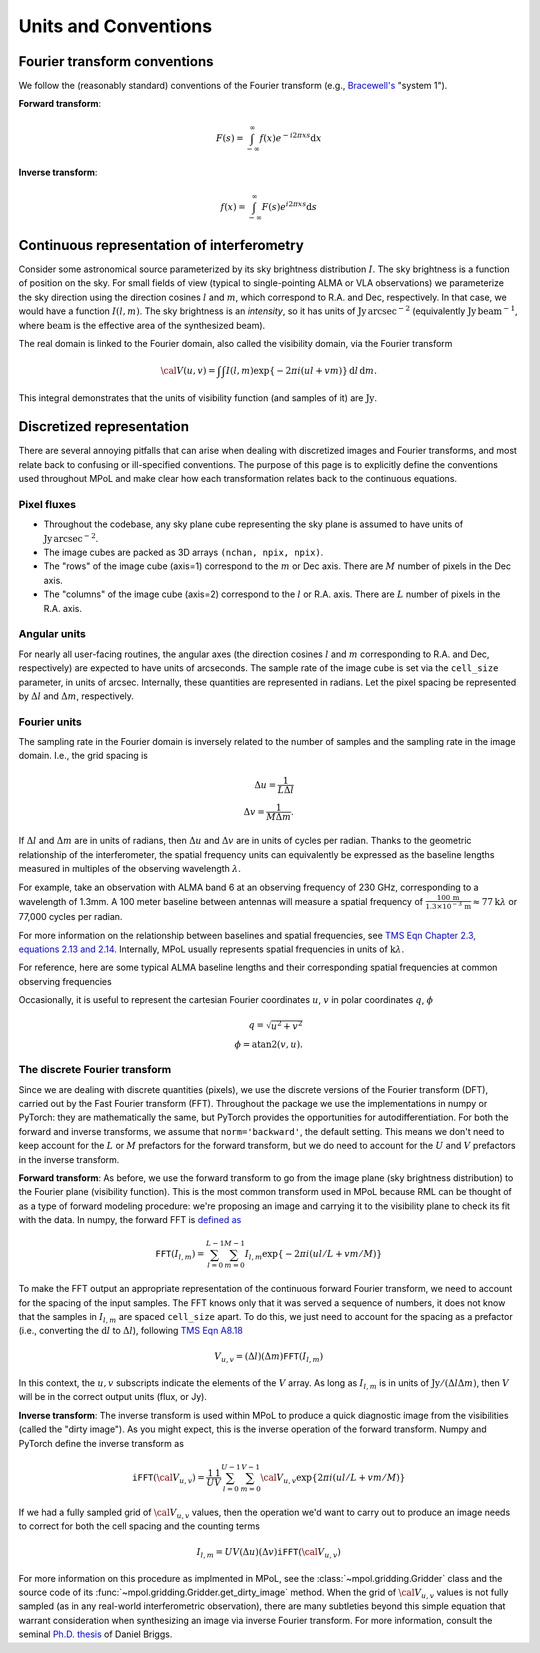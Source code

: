 Units and Conventions
=====================

Fourier transform conventions
-----------------------------

We follow the (reasonably standard) conventions of the Fourier transform (e.g., `Bracewell's <https://ui.adsabs.harvard.edu/abs/2000fta..book.....B/abstract>`_ "system 1"). 

**Forward transform**:

.. math::

    F(s) = \int_{-\infty}^\infty f(x) e^{-i 2 \pi  x s} \mathrm{d}x

**Inverse transform**:

.. math::

    f(x) = \int_{-\infty}^\infty F(s) e^{i 2 \pi  x s} \mathrm{d}s


Continuous representation of interferometry
-------------------------------------------

Consider some astronomical source parameterized by its sky brightness distribution :math:`I`. The sky brightness is a function of position on the sky. For small fields of view (typical to single-pointing ALMA or VLA observations) we parameterize the sky direction using the direction cosines :math:`l` and :math:`m`, which correspond to R.A. and Dec, respectively. In that case, we would have a function :math:`I(l,m)`. The sky brightness is an *intensity*, so it has units of :math:`\mathrm{Jy\,arcsec}^{-2}` (equivalently :math:`\mathrm{Jy\, beam}^{-1}`, where :math:`\mathrm{beam}` is the effective area of the synthesized beam).

The real domain is linked to the Fourier domain, also called the visibility domain, via the Fourier transform 

.. math::

    {\cal V}(u,v) = \int \int I(l,m) \exp \left \{- 2 \pi i (ul + vm) \right \} \, \mathrm{d}l\,\mathrm{d}m.

This integral demonstrates that the units of visibility function (and samples of it) are :math:`\mathrm{Jy}`.

Discretized representation 
--------------------------

There are several annoying pitfalls that can arise when dealing with discretized images and Fourier transforms, and most relate back to confusing or ill-specified conventions. The purpose of this page is to explicitly define the conventions used throughout MPoL and make clear how each transformation relates back to the continuous equations.

------------
Pixel fluxes 
------------

* Throughout the codebase, any sky plane cube representing the sky plane is assumed to have units of :math:`\mathrm{Jy\,arcsec}^{-2}`. 
* The image cubes are packed as 3D arrays ``(nchan, npix, npix)``. 
* The "rows" of the image cube (axis=1) correspond to the :math:`m` or Dec axis. There are :math:`M` number of pixels in the Dec axis.
* The "columns" of the image cube (axis=2) correspond to the :math:`l` or R.A. axis. There are :math:`L` number of pixels in the R.A. axis.


-------------
Angular units
-------------

For nearly all user-facing routines, the angular axes (the direction cosines :math:`l` and :math:`m` corresponding to R.A. and Dec, respectively) are expected to have units of arcseconds. The sample rate of the image cube is set via the ``cell_size`` parameter, in units of arcsec. Internally, these quantities are represented in radians.  Let the pixel spacing be represented by :math:`\Delta l` and :math:`\Delta m`, respectively.

-------------
Fourier units
-------------

The sampling rate in the Fourier domain is inversely related to the number of samples and the sampling rate in the image domain. I.e., the grid spacing is 

.. math::

    \Delta u = \frac{1}{L \Delta l} \\
    \Delta v = \frac{1}{M \Delta m}. 

If :math:`\Delta l` and :math:`\Delta m` are in units of radians, then :math:`\Delta u` and :math:`\Delta v` are in units of cycles per radian. Thanks to the geometric relationship of the interferometer, the spatial frequency units can equivalently be expressed as the baseline lengths measured in multiples of the observing wavelength :math:`\lambda`. 

For example, take an observation with ALMA band 6 at an observing frequency of 230 GHz, corresponding to a wavelength of 1.3mm. A 100 meter baseline between antennas will measure a spatial frequency of :math:`\frac{100\,\mathrm{m} }{ 1.3 \times 10^{-3}\,\mathrm{m}} \approx 77 \mathrm{k}\lambda` or 77,000 cycles per radian.

For more information on the relationship between baselines and spatial frequencies, see `TMS Eqn Chapter 2.3, equations 2.13 and 2.14 <https://ui.adsabs.harvard.edu/abs/2017isra.book.....T/abstract>`_. Internally, MPoL usually represents spatial frequencies in units of :math:`\mathrm{k}\lambda`.

For reference, here are some typical ALMA baseline lengths and their corresponding spatial frequencies at common observing frequencies

.. csv-table::
    :file: _static/baselines/build/baselines.csv

Occasionally, it is useful to represent the cartesian Fourier coordinates :math:`u`, :math:`v` in polar coordinates :math:`q`, :math:`\phi`

.. math::

    q = \sqrt{u^2 + v^2}\\
    \phi = \mathrm{atan2}(v,u).

------------------------------
The discrete Fourier transform
------------------------------

Since we are dealing with discrete quantities (pixels), we use the discrete versions of the Fourier transform (DFT), carried out by the Fast Fourier transform (FFT). Throughout the package we use the implementations in numpy or PyTorch: they are mathematically the same, but PyTorch provides the opportunities for autodifferentiation. For both the forward and inverse transforms, we assume that ``norm='backward'``, the default setting. This means we don't need to keep account for the :math:`L` or :math:`M` prefactors for the forward transform, but we do need to account for the :math:`U` and :math:`V` prefactors in the inverse transform.

**Forward transform**: As before, we use the forward transform to go from the image plane (sky brightness distribution) to the Fourier plane (visibility function). This is the most common transform used in MPoL because RML can be thought of as a type of forward modeling procedure: we're proposing an image and carrying it to the visibility plane to check its fit with the data. In numpy, the forward FFT is `defined as <https://docs.scipy.org/doc/numpy/reference/routines.fft.html#module-numpy.fft>`_ 

.. math::

    \mathtt{FFT}(I_{l,m}) = \sum_{l=0}^{L-1} \sum_{m=0}^{M-1} I_{l,m} \exp \left \{- 2 \pi i (ul/L + vm/M) \right \}

To make the FFT output an appropriate representation of the continuous forward Fourier transform, we need to account for the spacing of the input samples. The FFT knows only that it was served a sequence of numbers, it does not know that the samples in :math:`I_{l,m}` are spaced ``cell_size`` apart. To do this, we just need to account for the spacing as a prefactor (i.e., converting the :math:`\mathrm{d}l` to :math:`\Delta l`), following `TMS Eqn A8.18 <https://ui.adsabs.harvard.edu/abs/2017isra.book.....T/abstract>`_

.. math::
    
    V_{u,v} = (\Delta l)(\Delta m) \mathtt{FFT}(I_{l,m})

In this context, the :math:`u,v` subscripts indicate the elements of the :math:`V` array. As long as :math:`I_{l,m}` is in units of :math:`\mathrm{Jy} / (\Delta l \Delta m)`, then :math:`V` will be in the correct output units (flux, or Jy).

**Inverse transform**: The inverse transform is used within MPoL to produce a quick diagnostic image from the visibilities (called the "dirty image"). As you might expect, this is the inverse operation of the forward transform. Numpy and PyTorch define the inverse transform as

.. math::

    \mathtt{iFFT}({\cal V}_{u,v}) = \frac{1}{U} \frac{1}{V} \sum_{l=0}^{U-1} \sum_{m=0}^{V-1} {\cal V}_{u,v} \exp \left \{2 \pi i (ul/L + vm/M) \right \}

If we had a fully sampled grid of :math:`{\cal V}_{u,v}` values, then the operation we'd want to carry out to produce an image needs to correct for both the cell spacing and the counting terms

.. math::

    I_{l,m} = U V (\Delta u)(\Delta v) \mathtt{iFFT}({\cal V}_{u,v})

For more information on this procedure as implmented in MPoL, see the :class:`~mpol.gridding.Gridder` class and the source code of its :func:`~mpol.gridding.Gridder.get_dirty_image` method. When the grid of :math:`{\cal V}_{u,v}` values is not fully sampled (as in any real-world interferometric observation), there are many subtleties beyond this simple equation that warrant consideration when synthesizing an image via inverse Fourier transform. For more information, consult the seminal `Ph.D. thesis <http://www.aoc.nrao.edu/dissertations/dbriggs/>`_ of Daniel Briggs.